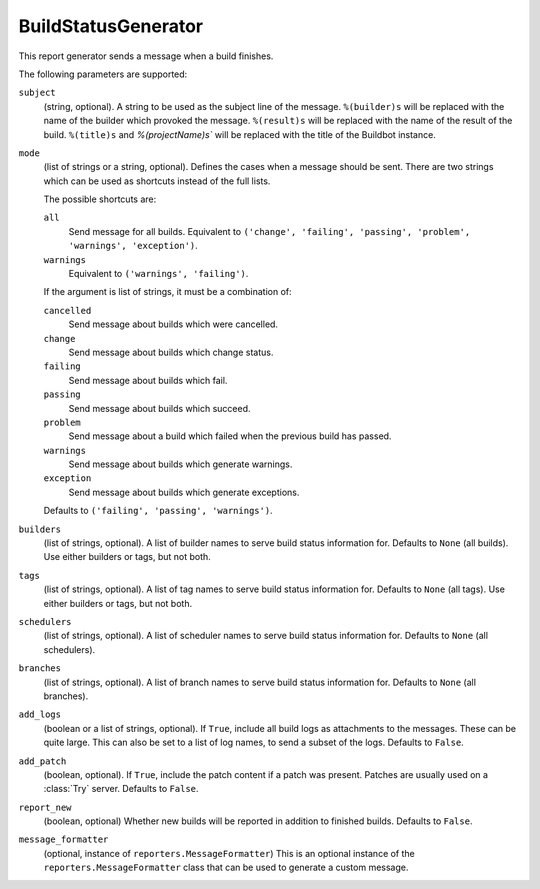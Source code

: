 .. bb:reportgen:: BuildStatusGenerator

.. _Reportgen-BuildStatusGenerator:

BuildStatusGenerator
++++++++++++++++++++

.. py:class:: buildbot.reporters.BuildStatusGenerator

This report generator sends a message when a build finishes.

The following parameters are supported:

``subject``
    (string, optional).
    A string to be used as the subject line of the message.
    ``%(builder)s`` will be replaced with the name of the builder which provoked the message.
    ``%(result)s`` will be replaced with the name of the result of the build.
    ``%(title)s`` and `%(projectName)s`` will be replaced with the title of the Buildbot instance.

``mode``
    (list of strings or a string, optional).
    Defines the cases when a message should be sent.
    There are two strings which can be used as shortcuts instead of the full lists.

    The possible shortcuts are:

    ``all``
        Send message for all builds.
        Equivalent to ``('change', 'failing', 'passing', 'problem', 'warnings', 'exception')``.

    ``warnings``
        Equivalent to ``('warnings', 'failing')``.

    If the argument is list of strings, it must be a combination of:

    ``cancelled``
        Send message about builds which were cancelled.

    ``change``
        Send message about builds which change status.

    ``failing``
        Send message about builds which fail.

    ``passing``
        Send message about builds which succeed.

    ``problem``
        Send message about a build which failed when the previous build has passed.

    ``warnings``
        Send message about builds which generate warnings.

    ``exception``
        Send message about builds which generate exceptions.

    Defaults to ``('failing', 'passing', 'warnings')``.

``builders``
    (list of strings, optional).
    A list of builder names to serve build status information for.
    Defaults to ``None`` (all builds).
    Use either builders or tags, but not both.

``tags``
    (list of strings, optional).
    A list of tag names to serve build status information for.
    Defaults to ``None`` (all tags).
    Use either builders or tags, but not both.

``schedulers``
    (list of strings, optional).
    A list of scheduler names to serve build status information for.
    Defaults to ``None`` (all schedulers).

``branches``
    (list of strings, optional).
    A list of branch names to serve build status information for.
    Defaults to ``None`` (all branches).

``add_logs``
    (boolean or a list of strings, optional).
    If ``True``, include all build logs as attachments to the messages.
    These can be quite large.
    This can also be set to a list of log names, to send a subset of the logs.
    Defaults to ``False``.

``add_patch``
    (boolean, optional).
    If ``True``, include the patch content if a patch was present.
    Patches are usually used on a :class:`Try` server.
    Defaults to ``False``.

``report_new``
    (boolean, optional)
    Whether new builds will be reported in addition to finished builds.
    Defaults to ``False``.

``message_formatter``
    (optional, instance of ``reporters.MessageFormatter``)
    This is an optional instance of the ``reporters.MessageFormatter`` class that can be used to generate a custom message.


